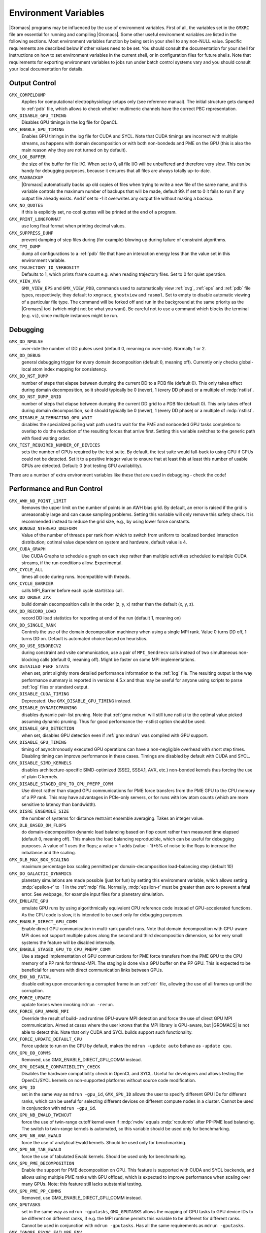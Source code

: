.. NOTE: Below is a useful bash one-liner to verify whether there are variables in this file
..        no longer present in the code.
.. ( export INPUT_FILE='docs/user-guide/environment-variables.rst' GIT_PAGER="cat "; for s in $(grep '^`'  $INPUT_FILE | sed 's/`//g' | sed 's/,/ /g'); do count=$(git grep $s | grep -v $INPUT_FILE | wc -l); [ $count -eq 0 ] && printf "%-30s%s\n" $s $count; done ; )
.. Another useful one-liner to find undocumented variables:
..  ( export INPUT_FILE=docs/user-guide/environment-variables.rst; GIT_PAGER="cat ";   for ss in `for s in $(git grep getenv |  sed 's/.*getenv("\(.*\)".*/\1/' | sort -u  | grep '^[A-Z]'); do [ $(grep $s $INPUT_FILE -c) -eq 0 ] && echo $s; done `; do git grep $ss ; done )

Environment Variables
=====================

|Gromacs| programs may be influenced by the use of
environment variables.  First of all, the variables set in
the ``GMXRC`` file are essential for running and
compiling |Gromacs|. Some other useful environment variables are
listed in the following sections. Most environment variables function
by being set in your shell to any non-NULL value. Specific
requirements are described below if other values need to be set. You
should consult the documentation for your shell for instructions on
how to set environment variables in the current shell, or in configuration
files for future shells. Note that requirements for exporting
environment variables to jobs run under batch control systems vary and
you should consult your local documentation for details.

Output Control
--------------

..
   Please keep these in alphabetical order!

``GMX_COMPELDUMP``
        Applies for computational electrophysiology setups
        only (see reference manual). The initial structure gets dumped to
        :ref:`pdb` file, which allows to check whether multimeric channels have
        the correct PBC representation.

``GMX_DISABLE_GPU_TIMING``
        Disables GPU timings in the log file for OpenCL.

``GMX_ENABLE_GPU_TIMING``
        Enables GPU timings in the log file for CUDA and SYCL. Note that CUDA
        timings are incorrect with multiple streams, as happens with domain
        decomposition or with both non-bondeds and PME on the GPU (this is
        also the main reason why they are not turned on by default).

``GMX_LOG_BUFFER``
        the size of the buffer for file I/O. When set
        to 0, all file I/O will be unbuffered and therefore very slow.
        This can be handy for debugging purposes, because it ensures
        that all files are always totally up-to-date.

``GMX_MAXBACKUP``
        |Gromacs| automatically backs up old
        copies of files when trying to write a new file of the same
        name, and this variable controls the maximum number of
        backups that will be made, default 99. If set to 0 it fails to
        run if any output file already exists. And if set to -1 it
        overwrites any output file without making a backup.

``GMX_NO_QUOTES``
        if this is explicitly set, no cool quotes
        will be printed at the end of a program.

``GMX_PRINT_LONGFORMAT``
        use long float format when printing
        decimal values.

``GMX_SUPPRESS_DUMP``
        prevent dumping of step files during
        (for example) blowing up during failure of constraint
        algorithms.

``GMX_TPI_DUMP``
        dump all configurations to a :ref:`pdb`
        file that have an interaction energy less than the value set
        in this environment variable.

``GMX_TRAJECTORY_IO_VERBOSITY``
        Defaults to 1, which prints frame count e.g. when reading trajectory
        files. Set to 0 for quiet operation.

``GMX_VIEW_XVG``
        ``GMX_VIEW_EPS`` and ``GMX_VIEW_PDB``, commands used to
        automatically view :ref:`xvg`, :ref:`eps`
        and :ref:`pdb` file types, respectively; they default to ``xmgrace``,
        ``ghostview`` and ``rasmol``. Set to empty to disable
        automatic viewing of a particular file type. The command will
        be forked off and run in the background at the same priority
        as the |Gromacs| tool (which might not be what you want).
        Be careful not to use a command which blocks the terminal
        (e.g. ``vi``), since multiple instances might be run.

Debugging
---------

..
   Please keep these in alphabetical order!

``GMX_DD_NPULSE``
        over-ride the number of DD pulses used
        (default 0, meaning no over-ride). Normally 1 or 2.

``GMX_DD_DEBUG``
        general debugging trigger for every domain
        decomposition (default 0, meaning off). Currently only checks
        global-local atom index mapping for consistency.

``GMX_DD_NST_DUMP``
        number of steps that elapse between dumping
        the current DD to a PDB file (default 0). This only takes effect
        during domain decomposition, so it should typically be
        0 (never), 1 (every DD phase) or a multiple of :mdp:`nstlist`.

``GMX_DD_NST_DUMP_GRID``
        number of steps that elapse between dumping
        the current DD grid to a PDB file (default 0). This only takes effect
        during domain decomposition, so it should typically be
        0 (never), 1 (every DD phase) or a multiple of :mdp:`nstlist`.

``GMX_DISABLE_ALTERNATING_GPU_WAIT``
        disables the specialized polling wait path used to wait for the PME and nonbonded
        GPU tasks completion to overlap to do the reduction of the resulting forces that
        arrive first. Setting this variable switches to the generic path with fixed waiting
        order.

``GMX_TEST_REQUIRED_NUMBER_OF_DEVICES``
        sets the number of GPUs required by the test suite. By default, the test suite would
        fall-back to using CPU if GPUs could not be detected. Set it to a positive integer value
        to ensure that at least this at least this number of usable GPUs are detected. Default:
        0 (not testing GPU availability).

There are a number of extra environment variables like these
that are used in debugging - check the code!

Performance and Run Control
---------------------------

..
   Please keep these in alphabetical order!

``GMX_AWH_NO_POINT_LIMIT``
        Removes the upper limit on the number of points in an AWH bias grid.
        By default, an error is raised if the grid is unreasonably large and
        can cause sampling problems. Setting this variable will only remove
        this safety check. It is recommended instead to reduce the grid size,
        e.g., by using lower force constants.

``GMX_BONDED_NTHREAD_UNIFORM``
        Value of the number of threads per rank from which to switch from uniform
        to localized bonded interaction distribution; optimal value dependent on
        system and hardware, default value is 4.

``GMX_CUDA_GRAPH``
        Use CUDA Graphs to schedule a graph on each step rather than multiple
        activities scheduled to multiple CUDA streams, if the run conditions allow. Experimental.

``GMX_CYCLE_ALL``
        times all code during runs.  Incompatible with threads.

``GMX_CYCLE_BARRIER``
        calls MPI_Barrier before each cycle start/stop call.

``GMX_DD_ORDER_ZYX``
        build domain decomposition cells in the order
        (z, y, x) rather than the default (x, y, z).

``GMX_DD_RECORD_LOAD``
        record DD load statistics for reporting at end of the run (default 1, meaning on)

``GMX_DD_SINGLE_RANK``
        Controls the use of the domain decomposition machinery when using a single MPI rank.
        Value 0 turns DD off, 1 turns DD on. Default is automated choice based on heuristics.

``GMX_DD_USE_SENDRECV2``
        during constraint and vsite communication, use a pair
        of ``MPI_Sendrecv`` calls instead of two simultaneous non-blocking calls
        (default 0, meaning off). Might be faster on some MPI implementations.

``GMX_DETAILED_PERF_STATS``
        when set, print slightly more detailed performance information
        to the :ref:`log` file. The resulting output is the way performance summary is reported in versions
        4.5.x and thus may be useful for anyone using scripts to parse :ref:`log` files or standard output.

``GMX_DISABLE_CUDA_TIMING``
        Deprecated. Use ``GMX_DISABLE_GPU_TIMING`` instead.

``GMX_DISABLE_DYNAMICPRUNING``
        disables dynamic pair-list pruning. Note that :ref:`gmx mdrun` will
        still tune nstlist to the optimal value picked assuming dynamic pruning. Thus
        for good performance the -nstlist option should be used.

``GMX_DISABLE_GPU_DETECTION``
        when set, disables GPU detection even if :ref:`gmx mdrun` was compiled
        with GPU support.

``GMX_DISABLE_GPU_TIMING``
        timing of asynchronously executed GPU operations can have a
        non-negligible overhead with short step times. Disabling timing can improve performance in these cases.
        Timings are disabled by default with CUDA and SYCL.

``GMX_DISABLE_SIMD_KERNELS``
        disables architecture-specific SIMD-optimized (SSE2, SSE4.1, AVX, etc.)
        non-bonded kernels thus forcing the use of plain C kernels.

``GMX_DISABLE_STAGED_GPU_TO_CPU_PMEPP_COMM``
        Use direct rather than staged GPU communications for PME force
        transfers from the PME GPU to the CPU memory of a PP
        rank. This may have advantages in PCIe-only servers, or for
        runs with low atom counts (which are more sensitive to latency
        than bandwidth).

``GMX_DISRE_ENSEMBLE_SIZE``
        the number of systems for distance restraint ensemble
        averaging. Takes an integer value.

``GMX_DLB_BASED_ON_FLOPS``
        do domain-decomposition dynamic load balancing based on flop count rather than
        measured time elapsed (default 0, meaning off).
        This makes the load balancing reproducible, which can be useful for debugging purposes.
        A value of 1 uses the flops; a value > 1 adds (value - 1)*5% of noise to the flops to increase the imbalance and the scaling.

``GMX_DLB_MAX_BOX_SCALING``
        maximum percentage box scaling permitted per domain-decomposition
        load-balancing step (default 10)

``GMX_DO_GALACTIC_DYNAMICS``
        planetary simulations are made possible (just for fun) by setting
        this environment variable, which allows setting :mdp:`epsilon-r` to -1 in the :ref:`mdp`
        file. Normally, :mdp:`epsilon-r` must be greater than zero to prevent a fatal error.
        See webpage_ for example input files for a planetary simulation.

``GMX_EMULATE_GPU``
        emulate GPU runs by using algorithmically equivalent CPU reference code instead of
        GPU-accelerated functions. As the CPU code is slow, it is intended to be used only for debugging purposes.

``GMX_ENABLE_DIRECT_GPU_COMM``
        Enable direct GPU communication in multi-rank parallel runs.
        Note that domain decomposition with GPU-aware MPI does not support
        multiple pulses along the second and third decomposition dimension,
        so for very small systems the feature will be disabled internally.

``GMX_ENABLE_STAGED_GPU_TO_CPU_PMEPP_COMM``
        Use a staged implementation of GPU communications for PME force
        transfers from the PME GPU to the CPU memory of a PP rank for
        thread-MPI. The staging is done via a GPU buffer on the PP
        GPU. This is expected to be beneficial for servers with direct
        communication links between GPUs.

``GMX_ENX_NO_FATAL``
        disable exiting upon encountering a corrupted frame in an :ref:`edr`
        file, allowing the use of all frames up until the corruption.

``GMX_FORCE_UPDATE``
        update forces when invoking ``mdrun -rerun``.

``GMX_FORCE_GPU_AWARE_MPI``
        Override the result of build- and runtime GPU-aware MPI detection and force the use of
        direct GPU MPI communication. Aimed at cases where the user knows that the MPI library is
        GPU-aware, but |GROMACS| is not able to detect this. Note that only CUDA and SYCL builds 
        support such functionality.

``GMX_FORCE_UPDATE_DEFAULT_CPU``
        Force update to run on the CPU by default, makes the ``mdrun -update auto`` behave as ``-update cpu``.

``GMX_GPU_DD_COMMS``
        Removed, use GMX_ENABLE_DIRECT_GPU_COMM instead.

``GMX_GPU_DISABLE_COMPATIBILITY_CHECK``
        Disables the hardware compatibility check in OpenCL and SYCL. Useful for developers
        and allows testing the OpenCL/SYCL kernels on non-supported platforms without source code modification.

``GMX_GPU_ID``
        set in the same way as ``mdrun -gpu_id``, ``GMX_GPU_ID``
        allows the user to specify different GPU IDs for different ranks, which can be useful for selecting different
        devices on different compute nodes in a cluster.  Cannot be used in conjunction with ``mdrun -gpu_id``.

``GMX_GPU_NB_EWALD_TWINCUT``
        force the use of twin-range cutoff kernel even if :mdp:`rvdw` equals
        :mdp:`rcoulomb` after PP-PME load balancing. The switch to twin-range kernels is automated,
        so this variable should be used only for benchmarking.

``GMX_GPU_NB_ANA_EWALD``
        force the use of analytical Ewald kernels. Should be used only for benchmarking.

``GMX_GPU_NB_TAB_EWALD``
        force the use of tabulated Ewald kernels. Should be used only for benchmarking.

``GMX_GPU_PME_DECOMPOSITION``
        Enable the support for PME decomposition on GPU.
        This feature is supported with CUDA and SYCL backends, and allows
        using multiple PME ranks with GPU offload, which is expected to improve
        performance when scaling over many GPUs. Note: this feature still lacks
        substantial testing.

``GMX_GPU_PME_PP_COMMS``
        Removed, use GMX_ENABLE_DIRECT_GPU_COMM instead.

``GMX_GPUTASKS``
        set in the same way as ``mdrun -gputasks``, ``GMX_GPUTASKS`` allows the mapping
        of GPU tasks to GPU device IDs to be different on different ranks, if e.g. the MPI
        runtime permits this variable to be different for different ranks. Cannot be used
        in conjunction with ``mdrun -gputasks``. Has all the same requirements as ``mdrun -gputasks``.

``GMX_IGNORE_FSYNC_FAILURE_ENV``
        allow :ref:`gmx mdrun` to continue even if
        a file is missing.

``GMX_LJCOMB_TOL``
        when set to a floating-point value, overrides the default tolerance of
        1e-5 for force-field floating-point parameters.

``GMX_MAXCONSTRWARN``
        if set to -1, :ref:`gmx mdrun` will
        not exit if it produces too many LINCS warnings.

``GMX_NB_MIN_CI``
        neighbor list balancing parameter used when running on GPU. Sets the
        target minimum number pair-lists in order to improve multi-processor load-balance for better
        performance with small simulation systems. Must be set to a non-negative integer,
        the 0 value disables list splitting.
        The default value is optimized for supported GPUs
        therefore changing it is not necessary for normal usage, but it can be useful on future architectures.

``GMX_NBNXN_CYCLE``
        when set, print detailed neighbor search cycle counting.

``GMX_NBNXN_EWALD_ANALYTICAL``
        force the use of analytical Ewald non-bonded kernels,
        mutually exclusive of ``GMX_NBNXN_EWALD_TABLE``.

``GMX_NBNXN_EWALD_TABLE``
        force the use of tabulated Ewald non-bonded kernels,
        mutually exclusive of ``GMX_NBNXN_EWALD_ANALYTICAL``.

``GMX_NBNXN_SIMD_2XNN``
        force the use of 2x(N+N) SIMD CPU non-bonded kernels,
        mutually exclusive of ``GMX_NBNXN_SIMD_4XN``.

``GMX_NBNXN_SIMD_4XN``
        force the use of 4xN SIMD CPU non-bonded kernels,
        mutually exclusive of ``GMX_NBNXN_SIMD_2XNN``.
	
``GMX_NO_CART_REORDER``
        used in initializing domain decomposition communicators. Rank reordering
        is default, but can be switched off with this environment variable.

``GMX_NO_INT``, ``GMX_NO_TERM``, ``GMX_NO_USR1``
        disable signal handlers for SIGINT,
        SIGTERM, and SIGUSR1, respectively.

``GMX_NO_LJ_COMB_RULE``
        force the use of LJ parameter lookup instead of using combination rules
        in the non-bonded kernels.

``GMX_NO_NODECOMM``
        do not use separate inter- and intra-node communicators.

``GMX_NO_NONBONDED``
        skip non-bonded calculations; can be used to estimate the possible
        performance gain from adding a GPU accelerator to the current hardware setup -- assuming that this is
        fast enough to complete the non-bonded calculations while the CPU does bonded force and PME computation.
        Freezing the particles will be required to stop the system blowing up.

``GMX_NO_UPDATEGROUPS``
        turns off update groups. May allow for a decomposition of more
        domains for small systems at the cost of communication during update.

``GMX_NOOPTIMIZEDKERNELS``
        deprecated, use ``GMX_DISABLE_SIMD_KERNELS`` instead.

``GMX_NOPREDICT``
        shell positions are not predicted.

``GMX_NSTLIST_DYNAMICPRUNING``
        overrides the dynamic pair-list pruning interval chosen heuristically
        by mdrun. Values should be between the pruning frequency value
        (1 for CPU and 2 for GPU) and :mdp:`nstlist` ``- 1``.

``GMX_PME_NUM_THREADS``
        set the number of OpenMP or PME threads; overrides the default set by
        :ref:`gmx mdrun`; can be used instead of the ``-npme`` command line option,
        also useful to set heterogeneous per-process/-node thread count.

``GMX_PME_P3M``
        use P3M-optimized influence function instead of smooth PME B-spline interpolation.

``GMX_PME_THREAD_DIVISION``
        PME thread division in the format "x y z" for all three dimensions. The
        sum of the threads in each dimension must equal the total number of PME threads (set in
        :envvar:`GMX_PME_NTHREADS`).

``GMX_PMEONEDD``
        if the number of domain decomposition cells is set to 1 for both x and y,
        decompose PME in one dimension.

``GMX_PULL_PARTICIPATE_ALL``
        disable the default heuristic for when to use a separate pull MPI communicator (at >=32 ranks).

``GMX_REQUIRE_SHELL_INIT``
        require that shell positions are initiated.

``GMX_TPIC_MASSES``
        should contain multiple masses used for test particle insertion into a cavity.
        The center of mass of the last atoms is used for insertion into the cavity.

``GMX_VERLET_BUFFER_PRESSURE_TOLERANCE``
        sets the maximum tolerated error in the pressure in bar for the
        automated tuning of the Verlet pair-list buffering.
        
``GMX_VERLET_BUFFER_RES``
        resolution of buffer size in Verlet cutoff scheme.  The default value is
        0.001, but can be overridden with this environment variable.

``HWLOC_XMLFILE``
        Not strictly a |Gromacs| environment variable, but on large machines
        the hwloc detection can take a few seconds if you have lots of MPI processes.
        If you run the hwloc command :command:`lstopo out.xml` and set this environment
        variable to point to the location of this file, the hwloc library will use
        the cached information instead, which can be faster.

``MDRUN``
        the :ref:`gmx mdrun` command used by :ref:`gmx tune_pme`.

``MPIRUN``
        the ``mpirun`` command used by :ref:`gmx tune_pme`.

.. _opencl-management:

OpenCL management
-----------------
Currently, several environment variables exist that help customize some aspects
of the OpenCL_ version of |Gromacs|. They are mostly related to the runtime
compilation of OpenCL kernels, but they are also used in device selection.

..
   Please keep these in alphabetical order!

``GMX_OCL_DEBUG``
        Use in conjunction with ``OCL_FORCE_CPU`` or with an AMD device.
        It adds the debug flag to the compiler options (-g).

``GMX_OCL_DISABLE_FASTMATH``
        Prevents the use of ``-cl-fast-relaxed-math`` compiler option.
        Note: fast math is always disabled on Intel devices due to instability.

``GMX_OCL_DISABLE_I_PREFETCH``
        Disables i-atom data (type or LJ parameter) prefetch allowing
        testing.

``GMX_OCL_ENABLE_I_PREFETCH``
        Enables i-atom data (type or LJ parameter) prefetch allowing
        testing on platforms where this behavior is not default.

``GMX_OCL_DUMP_INTERM_FILES``

        If defined, intermediate language code corresponding to the
        OpenCL build process is saved to file. Caching has to be
        turned off in order for this option to take effect.

            - NVIDIA GPUs: PTX code is saved in the current directory
              with the name ``device_name.ptx``
            - AMD GPUs: ``.IL/.ISA`` files will be created for each OpenCL
              kernel built.  For details about where these files are
              created check AMD documentation for ``-save-temps`` compiler
              option.

``GMX_OCL_DUMP_LOG``
        If defined, the OpenCL build log is always written to the
        mdrun log file. Otherwise, the build log is written to the
        log file only when an error occurs.

``GMX_OCL_FILE_PATH``
        Use this parameter to force |Gromacs| to load the OpenCL
        kernels from a custom location. Use it only if you want to
        override |Gromacs| default behavior, or if you want to test
        your own kernels.

``GMX_OCL_FORCE_CPU``
        Force the selection of a CPU device instead of a GPU.  This
        exists only for debugging purposes. Do not expect |Gromacs| to
        function properly with this option on, it is solely for the
        simplicity of stepping in a kernel and see what is happening.

``GMX_OCL_GENCACHE``
        Enable OpenCL binary caching. Only intended to be used for
        development and (expert) testing as neither concurrency
        nor cache invalidation is implemented safely!

``GMX_OCL_NOFASTGEN``
        If set, generate and compile all algorithm flavors, otherwise
        only the flavor required for the simulation is generated and
        compiled.

``GMX_OCL_NOOPT``
        Disable optimisations. Adds the option ``cl-opt-disable`` to the
        compiler options.

``GMX_OCL_SHOW_DIAGNOSTICS``
        Use Intel OpenCL extension to show additional runtime performance
        diagnostics.

``GMX_OCL_VERBOSE``
        If defined, it enables verbose mode for OpenCL kernel build.
        Currently available only for NVIDIA GPUs. See ``GMX_OCL_DUMP_LOG``
        for details about how to obtain the OpenCL build log.

Analysis and Core Functions
---------------------------

..
   Please keep these in alphabetical order!

``GMX_DIPOLE_SPACING``
        spacing used by :ref:`gmx dipoles`.

``GMX_ENER_VERBOSE``
        make :ref:`gmx energy` and :ref:`gmx eneconv`
        loud and noisy.

``GMX_MAXRESRENUM``
        sets the maximum number of residues to be renumbered by
        :ref:`gmx grompp`. A value of -1 indicates all residues should be renumbered.

``GMX_NO_FFRTP_TER_RENAME``
        Some force fields (like AMBER) use specific names for N- and C-
        terminal residues (NXXX and CXXX) as :ref:`rtp` entries that are normally renamed. Setting
        this environment variable disables this renaming.

``GMX_USE_XMGR``
        sets viewer to ``xmgr`` (deprecated) instead of ``xmgrace``.

``GMXTIMEUNIT``
        the time unit used in output files, can be
        anything in fs, ps, ns, us, ms, s, m or h.


``VMD_PLUGIN_PATH``
        where to find VMD plug-ins. Needed to be
        able to read file formats recognized only by a VMD plug-in.

``VMDDIR``
        base path of VMD installation.
